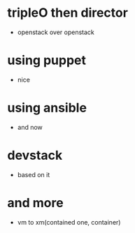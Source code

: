 * tripleO then director

- openstack over openstack

* using puppet

- nice

* using ansible

- and now

* devstack

- based on it

* and more

- vm to xm(contained one, container)
